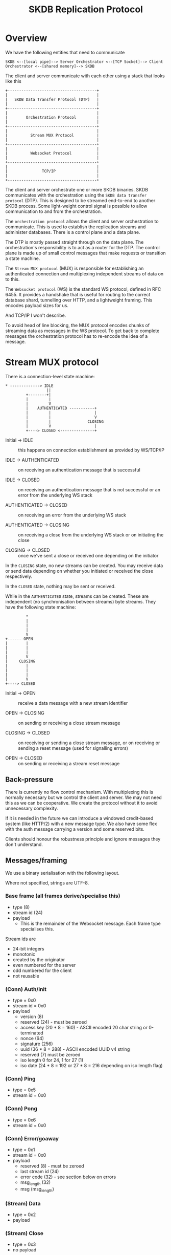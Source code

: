 #+TITLE: SKDB Replication Protocol

* Overview

We have the following entities that need to communicate

#+BEGIN_EXAMPLE
  SKDB <--[local pipe]--> Server Orchestrator <--[TCP Socket]--> Client Orchestrator <--[shared memory]--> SKDB
#+END_EXAMPLE

The client and server communicate with each other using a stack that
looks like this

#+BEGIN_EXAMPLE
  +---------------------------------------+
  |                                       |
  |   SKDB Data Transfer Protocol (DTP)   |
  |                                       |
  +---------------------------------------+
  |                                       |
  |        Orchestration Protocol         |
  |                                       |
  +---------------------------------------+
  |                                       |
  |          Stream MUX Protocol          |
  |                                       |
  +---------------------------------------+
  |                                       |
  |          Websocket Protocol           |
  |                                       |
  +---------------------------------------+
  |                                       |
  |               TCP/IP                  |
  |                                       |
  +---------------------------------------+
#+END_EXAMPLE

The client and server orchestrate one or more SKDB binaries. SKDB
communicates with the orchestration using the ~SKDB data transfer
protocol~ (DTP). This is designed to be streamed end-to-end to another
SKDB process. Some light-weight control signal is possible to allow
communication to and from the orchestration.

The ~orchestration protocol~ allows the client and server orchestration
to communicate. This is used to establish the replication streams and
administer databases. There is a control plane and a data plane.

The DTP is mostly passed straight through on the data plane. The
orchestration's responsibility is to act as a router for the DTP. The
control plane is made up of small control messages that make requests
or transition a state machine.

The ~Stream MUX protocol~ (MUX) is responsible for establishing an
authenticated connection and multiplexing independent streams of data
on to this.

The ~Websocket protocol~ (WS) is the standard WS protocol, defined in
RFC 6455. It provides a handshake that is useful for routing to the
correct database shard, tunnelling over HTTP, and a lightweight
framing. This encodes payload sizes for us.

And TCP/IP I won't describe.


To avoid head of line blocking, the MUX protocol encodes chunks of
streaming data as messages in the WS protocol. To get back to complete
messages the orchestration protocol has to re-encode the idea of a
message.

* Stream MUX protocol

There is a connection-level state machine:

#+BEGIN_EXAMPLE
  ,* -------------> IDLE
                    ||
           +--------+|
           |         |
           |         V
           |    AUTHENTICATED -----------+
           |         |                   |
           |         |                   V
           |         |                CLOSING
           |         V                   |
           +----> CLOSED <---------------+
#+END_EXAMPLE

- Initial -> IDLE :: this happens on connection establishment as
  provided by WS/TCP/IP

- IDLE -> AUTHENTICATED :: on receiving an authentication message that
  is successful

- IDLE -> CLOSED :: on receiving an authentication message that is not
  successful or an error from the underlying WS stack

- AUTHENTICATED -> CLOSED :: on receiving an error from the underlying
  WS stack

- AUTHENTICATED -> CLOSING :: on receiving a close from the underlying
  WS stack or on initiating the close

- CLOSING -> CLOSED :: once we've sent a close or received one
  depending on the initiator

In the ~CLOSING~ state, no new streams can be created. You may receive
data or send data depending on whether you initiated or received the
close respectively.

In the ~CLOSED~ state, nothing may be sent or received.

While in the ~AUTHENTICATED~ state, streams can be created. These are
independent (no synchronisation between streams) byte streams. They
have the following state machine:

#+BEGIN_EXAMPLE
           ,*
           |
           |
           |
           V
  +------ OPEN
  |        |
  |        |
  |        |
  |        V
  |     CLOSING
  |        |
  |        |
  |        |
  |        V
  +----> CLOSED
#+END_EXAMPLE

- Initial -> OPEN :: receive a data message with a new stream identifier

- OPEN -> CLOSING :: on sending or receiving a close stream message

- CLOSING -> CLOSED :: on receiving or sending a close stream message,
  or on receiving or sending a reset message (used for signalling errors)

- OPEN -> CLOSED :: on sending or receiving a stream reset message

** Back-pressure

There is currently no flow control mechanism. With multiplexing this
is normally necessary but we control the client and server. We may not
need this as we can be cooperative. We create the protocol without it
to avoid unnecessary complexity.

If it is needed in the future we can introduce a windowed credit-based
system (like HTTP/2) with a new message type. We also have some flex
with the auth message carrying a version and some reserved bits.

Clients should honour the robustness principle and ignore messages
they don't understand.

** Messages/framing

We use a binary serialisation with the following layout.

Where not specified, strings are UTF-8.

*** Base frame (all frames derive/specialise this)

- type (8)
- stream id (24)
- payload
  - This is the remainder of the Websocket message. Each frame type
    specialises this.

Stream ids are

- 24-bit integers
- monotonic
- created by the originator
- even numbered for the server
- odd numbered for the client
- not reusable

*** (Conn) Auth/init

- type = 0x0
- stream id = 0x0
- payload
  - version (8)
  - reserved (24) - must be zeroed
  - access key (20 * 8 = 160) - ASCII encoded 20 char string or 0-terminated
  - nonce (64)
  - signature (256)
  - uuid (36 * 8 = 288) - ASCII encoded UUID v4 string
  - reserved (7) must be zeroed
  - iso length 0 for 24, 1 for 27 (1)
  - iso date (24 * 8 = 192 or 27 * 8 = 216 depending on iso length flag)

*** (Conn) Ping

- type = 0x5
- stream id = 0x0

*** (Conn) Pong

- type = 0x6
- stream id = 0x0

*** (Conn) Error/goaway

- type = 0x1
- stream id = 0x0
- payload
  - reserved (8) - must be zeroed
  - last stream id (24)
  - error code (32) - see section below on errors
  - msg_length (32)
  - msg (msg_length)

*** (Stream) Data

- type = 0x2
- payload

*** (Stream) Close

- type = 0x3
- no payload

*** (Stream) Reset

- type = 0x4
- payload
  - error code (32) - see section below on errors
  - msg_length (32)
  - msg (msg_length)

* Orchestration protocol

This layer is understood and stripped by the orchestration. The
control messages direct these mechanisms, usually causing some change
to an SKDB process - starting one usually. The data messages are
de-framed and then passed through to SKDB. Data may be aggregated
first if the SKDB binary doesn't support streaming data over a pipe
(JS does not). This requirement is why the protocol supports a FIN
flag to indicate data boundaries for processing.

All messages at this layer are sent as data frames in the streaming
MUX layer.

Control messages are sent 'complete' - there's no streaming. They
should end up as a single data frame in the streaming layer, a single
message in the web socket layer, and likely a single datagram at the
TCP/IP layer.

Data messages can be streamed. They may be broken up in to many data
messages in the streaming layer to enable interleaving and prevent HOL
blocking.

All streams and control messages are currently initiated by the
client, but the stack supports server initiation and we may use this
in the future.

** State machines

This layer is all about establishing streams and transferring data. We
have many simple state machines. They are described very briefly here.

- Req/response orchestrating SKDB:
  - Query request. Result set response in the data plane
  - Schema query request. SQL response in the data plane

- Req/response but at the level of orchestration
  - Create db request. Credentials response
  - Create user request. Credentials response

- Mirror to local - client-driven receive table request
  - send ~request tail~ message to transition in to client consuming tail output using write-csv
    - the write-csv acks are dropped
    - this connection is half-duplex, just the server transmitting

- Mirror to remote - client-driven push table promise
  - send ~push promise~ message to transition in to server consuming update output using write-csv
    - the write-csv acks are consumed by a write-csv to the metadata table on the client
    - this connection is full duplex

** Messaging/framing

We use a binary serialisation with the following layout.

Where not specified, strings are UTF-8.

*** Base frame

- type (8)
- payload

*** Control messages

- query
  - type = 0x1
  - reserved (4) - must be zeroed
  - format (4) (enum: 0x0 - json, 0x1 - raw, 0x2 - csv)
  - query_length (32) - in bytes
  - query (query_length * 8)

- request tail
  - type = 0x2
  - reserved (24) - padding if you like - must be zeroed
  - since (64)
  - table_name_length (16) - in bytes
  - table_name (table_name_length * 8)

  - from here the fields are optional - they were not in the original spec
    - filter_query_length (16) - in bytes
    - filter_query (filter_query_length * 8)

- push promise
  - type = 0x3
  - reserved (24) - padding if you like - must be zeroed
  - table_name_length (16) - in bytes
  - table_name (table_name_length * 8)

- schema
  - type = 0x4
  - reserved (4) - must be zeroed
  - scope enum (4) - 0 if all, 1 if table, 2 if view, other values are reserved
    - if all, then there is no name nor name_length
  - name_length (16) - in bytes
  - name (name_length * 8)

- create db
  - type = 0x5
  - name_length (16) - in bytes
  - name (name_length * 8)

- create user
  - type = 0x6

- credentials response
  - type = 0x80
  - access key (20 * 8 = 160) - ASCII encoded 20 char string or 0-terminated
  - private key (256)

*** Data message

This must support reading a stream from SKDB, sending a stream in
chunks to allow interleaving, and reassembling to apply in batch.

It must also support reading a batch and streaming to SKDB - but this
is the much easier case to handle.

There is no interleaving of different data messages, we use different
streams in the layer below for that. We can assume that all data
messages are received in order and are combined when a fin flag is
set.

Like Websockets, we can allow control messages (with a type other
than 0) to interleave with the fragments. Although today we have none
that would make sense and the state machines are too simple to require
that.

The serialisation is:

- type = 0x0
- reserved (7)
- fin flag (1)
- payload

* SKDB data transfer protocol

Today this is a text-based protocol using a combination of
tab-separated and comma-separated data fields. There is encoding for a
reset control signal and a check-pointing mechanism.

The checkpoint line also acts as a control signal to the orchestration
layer defining when a data batch ends. This allows setting the fin
flag in the orchestration protocol data message and knowing when to
flush.

Result sets do not have a end of data marker as the process
terminates, the file closes, and we close the stream to signal this.


There are plans to re-design this protocol and use a binary
serialisation for efficient processing; this section is intentionally
brief.

* Errors

Errors are communicated using the mux layer error messages. The
orchestration and data transfer protocols do not reimplement error
communication. They error out the stream or socket at the mux layer
and communicate the issue using the mechanism provided here. If it is
ever necessary to communicate more structured errors as messages then
we can add that at the appropriate layer in the future.

The mux layer allows itself and the above layers to communicate an
error code and a string. It also allows for either an individual
stream or the socket as a whole to be put in to a final error state.

Error code ranges are allocated to the different layers and have the
following semantics.

- [0, 1000) - below mux layer and/or ambiguous/unknown
  - 0 - non-specific failure - do not assume anything

- [1000, 2000) - mux layer
  - 1000 - non-specific failure - do not assume anything

  - 1001 - protocol failure - unexpected or invalid message, invalid
    state machine transition - do not retry without re-establishing
    the session

  - 1002 - authentication failure - do not retry with same credentials

  - 1003 - session timed out - by design the client should
    retry/re-establish

  - 1004 - like an HTTP 404 - cannot connect to the resource, it
    cannot be found or does not exist. Do not retry the same session.

- [2000, 3000) - orchestration layer
  - 2000 - non-specific failure - do not assume anything

  - 2001 - protocol failure - unexpected or invalid message, invalid
    state machine transition - do not retry without re-establishing
    the session

  - 2002 - authorization failure - do not retry this request

- [3000, 4000) - data transfer protocol
  - 3000 - non-specific failure - do not assume anything

  - 3001 - protocol failure - unexpected or invalid message, invalid
    state machine transition - do not retry without re-establishing
    the session

